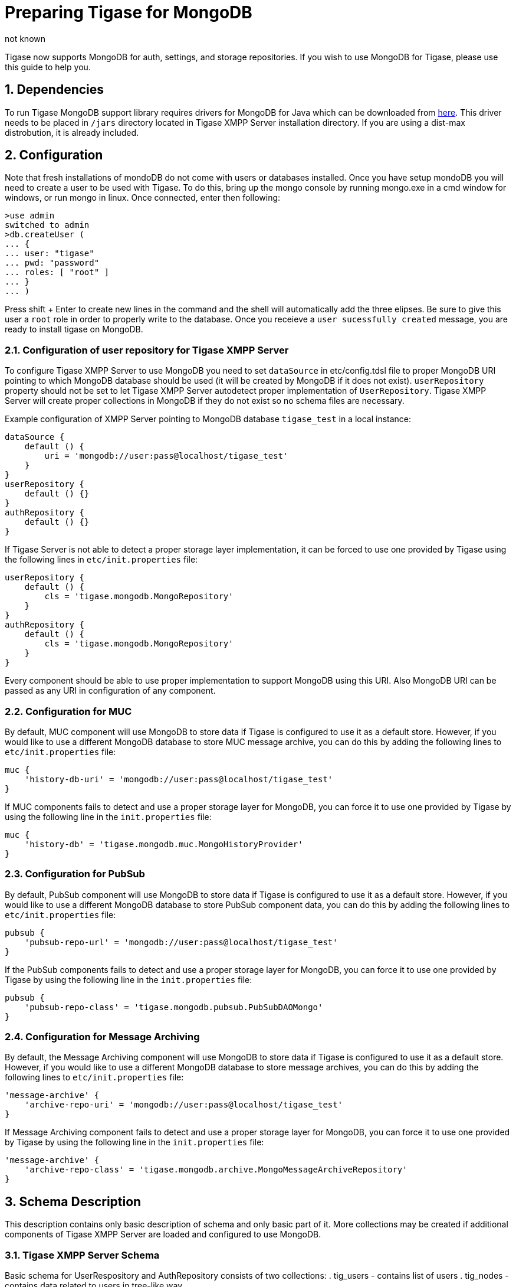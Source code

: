 [[mongoDBSupport]]
= Preparing Tigase for MongoDB
:author: not known
:version: v2.0 August 2017. Reformatted for v7.2.0.

:toc:
:numbered:
:website: http://www.tiagse.org

Tigase now supports MongoDB for auth, settings, and storage repositories. If you wish to use MongoDB for Tigase, please use this guide to help you.

== Dependencies

To run Tigase MongoDB support library requires drivers for MongoDB for Java which can be downloaded from link:https://github.com/mongodb/mongo-java-driver/releases[here]. This driver needs to be placed in `/jars` directory located in Tigase XMPP Server installation directory.  If you are using a dist-max distrobution, it is already included.

== Configuration

Note that fresh installations of mondoDB do not come with users or databases installed.  Once you have setup mondoDB you will need to create a user to be used with Tigase.  To do this, bring up the mongo console by running mongo.exe in a cmd window for windows, or run mongo in linux.
Once connected, enter then following:
[source,bash]
-----
>use admin
switched to admin
>db.createUser (
... {
... user: "tigase"
... pwd: "password"
... roles: [ "root" ]
... }
... )
-----

Press shift + Enter to create new lines in the command and the shell will automatically add the three elipses.  Be sure to give this user a `root` role in order to properly write to the database.
Once you receieve a `user sucessfully created` message, you are ready to install tigase on MongoDB.



=== Configuration of user repository for Tigase XMPP Server

To configure Tigase XMPP Server to use MongoDB you need to set `dataSource` in etc/config.tdsl file to proper MongoDB URI pointing to which MongoDB database should be used (it will be created by MongoDB if it does not exist).
`userRepository` property should not be set to let Tigase XMPP Server autodetect proper implementation of `UserRepository`. Tigase XMPP Server will create proper collections in MongoDB if they do not exist so no schema files are necessary.

Example configuration of XMPP Server pointing to MongoDB database `tigase_test` in a local instance:
[source,dsl]
-----
dataSource {
    default () {
        uri = 'mongodb://user:pass@localhost/tigase_test'
    }
}
userRepository {
    default () {}
}
authRepository {
    default () {}
}
-----
If Tigase Server is not able to detect a proper storage layer implementation, it can be forced to use one provided by Tigase using the following lines in `etc/init.properties` file:
[source,dsl]
-----
userRepository {
    default () {
        cls = 'tigase.mongodb.MongoRepository'
    }
}
authRepository {
    default () {
        cls = 'tigase.mongodb.MongoRepository'
    }
}
-----
Every component should be able to use proper implementation to support MongoDB using this URI. Also MongoDB URI can be passed as any URI in configuration of any component.

=== Configuration for MUC
By default, MUC component will use MongoDB to store data if Tigase is configured to use it as a default store. However, if you would like to use a different MongoDB database to store MUC message archive, you can do this by adding the following lines to `etc/init.properties` file:
[source,dsl]
-----
muc {
    'history-db-uri' = 'mongodb://user:pass@localhost/tigase_test'
}
-----
If MUC components fails to detect and use a proper storage layer for MongoDB, you can force it to use one provided by Tigase by using the following line in the `init.properties` file:
[source,dsl]
-----
muc {
    'history-db' = 'tigase.mongodb.muc.MongoHistoryProvider'
}
-----

=== Configuration for PubSub
By default, PubSub component will use MongoDB to store data if Tigase is configured to use it as a default store. However, if you would like to use a different MongoDB database to store PubSub component data, you can do this by adding the following lines to `etc/init.properties` file:
[source,dsl]
-----
pubsub {
    'pubsub-repo-url' = 'mongodb://user:pass@localhost/tigase_test'
}
-----
If the PubSub components fails to detect and use a proper storage layer for MongoDB, you can force it to use one provided by Tigase by using the following line in the `init.properties` file:
[source,dsl]
-----
pubsub {
    'pubsub-repo-class' = 'tigase.mongodb.pubsub.PubSubDAOMongo'
}
-----

=== Configuration for Message Archiving
By default, the Message Archiving component will use MongoDB to store data if Tigase is configured to use it as a default store. However, if you would like to use a different MongoDB database to store message archives, you can do this by adding the following lines to `etc/init.properties` file:
[source,dsl]
-----
'message-archive' {
    'archive-repo-uri' = 'mongodb://user:pass@localhost/tigase_test'
}
-----
If Message Archiving component fails to detect and use a proper storage layer for MongoDB, you can force it to use one provided by Tigase by using the following line in the `init.properties` file:
[source,dsl]
-----
'message-archive' {
    'archive-repo-class' = 'tigase.mongodb.archive.MongoMessageArchiveRepository'
}
-----

== Schema Description
This description contains only basic description of schema and only basic part of it. More collections may be created if additional components of Tigase XMPP Server are loaded and configured to use MongoDB.

=== Tigase XMPP Server Schema
Basic schema for UserRespository and AuthRepository consists of two collections:
. tig_users - contains list of users
. tig_nodes - contains data related to users in tree-like way

`tig_users` collection contains the following fields:

.tig_users
[width="50%",options="header"]
|=====================================================================
|Name	      |Description
|_id	      |id of user which is SHA256 hash of users jid (raw byte array).
|user_id	  |contains full user jid.
|domain	    |domain to which user belongs for easier lookup of users by domain.
|password   |password of user (or hash of password).
|=====================================================================

`tig_nodes` collection contains the following fields

.tig_nodes
[width="50%",options="header"]
|=====================================================================
|Name	    |Description
|_id	    |id of row autogenerated by MongoDB.
|uid	    |id of user which is SHA256 hash of users jid (raw byte array).
|node	    |full path of node in tree-like structure separated by / (may not exist).
|key	    |key for which value for node is set.
|value	  |value which is set for node key.
|=====================================================================

Tigase XMPP Server also uses additional collections for storage of Offline Messages

.msg_history collection
[width="50%",options="header"]
|=====================================================================
|Name	    |Description
|from	    |full user jid of message sender.
|from_hash	|SHA256 hash of message sender jid as raw byte array.
|to	      |full users jid of message recipient.
|to_hash	|SHA256 hash of message recipient full jid as raw byte array.
|ts	      |timestamp of message as date.
|message	|serialized XML stanza containing message.
|expire-at	|timestamp of expiration of message (if message contains AMP expire-at set).
|=====================================================================

==== Additions for v8.0 Schema
Due to changes in authentication and credentials storage in AuthRepository, we moved `password` field from `tig_users` collection to a newly created collection called `tig_user_credentials`.

This new collection has following fields:
[width="50%",options="header"]
|=====================================================================
|Name	    |Description
|_id	    |id of document automatically generated by MongoDB
|uid        |SHA256 hash of a user for which credentails are stored
|username   |username provided during authentication (or `default`)
|account_status |name of an account state (copy of value stored in user document from`+tig_users`)
|=====================================================================

Additionally for each mechanism we store separate field in this object, so for:

* +PLAIN+ we have +PLAIN+ field with value for this mechanism
* +SCRAM-SHA-1+ we have +SCRAM-SHA-1+ field with value for this mechanism
* etc...

Upgrade is not done in one step, and rather will be done once a particular user will log in.
During authentication if there is no data in `tig_user_credentials`, Tigase XMPP Server will check if `password` field in `tig_user` exists.
If it does, and it is filled credentials will be migrated to the new collection.
